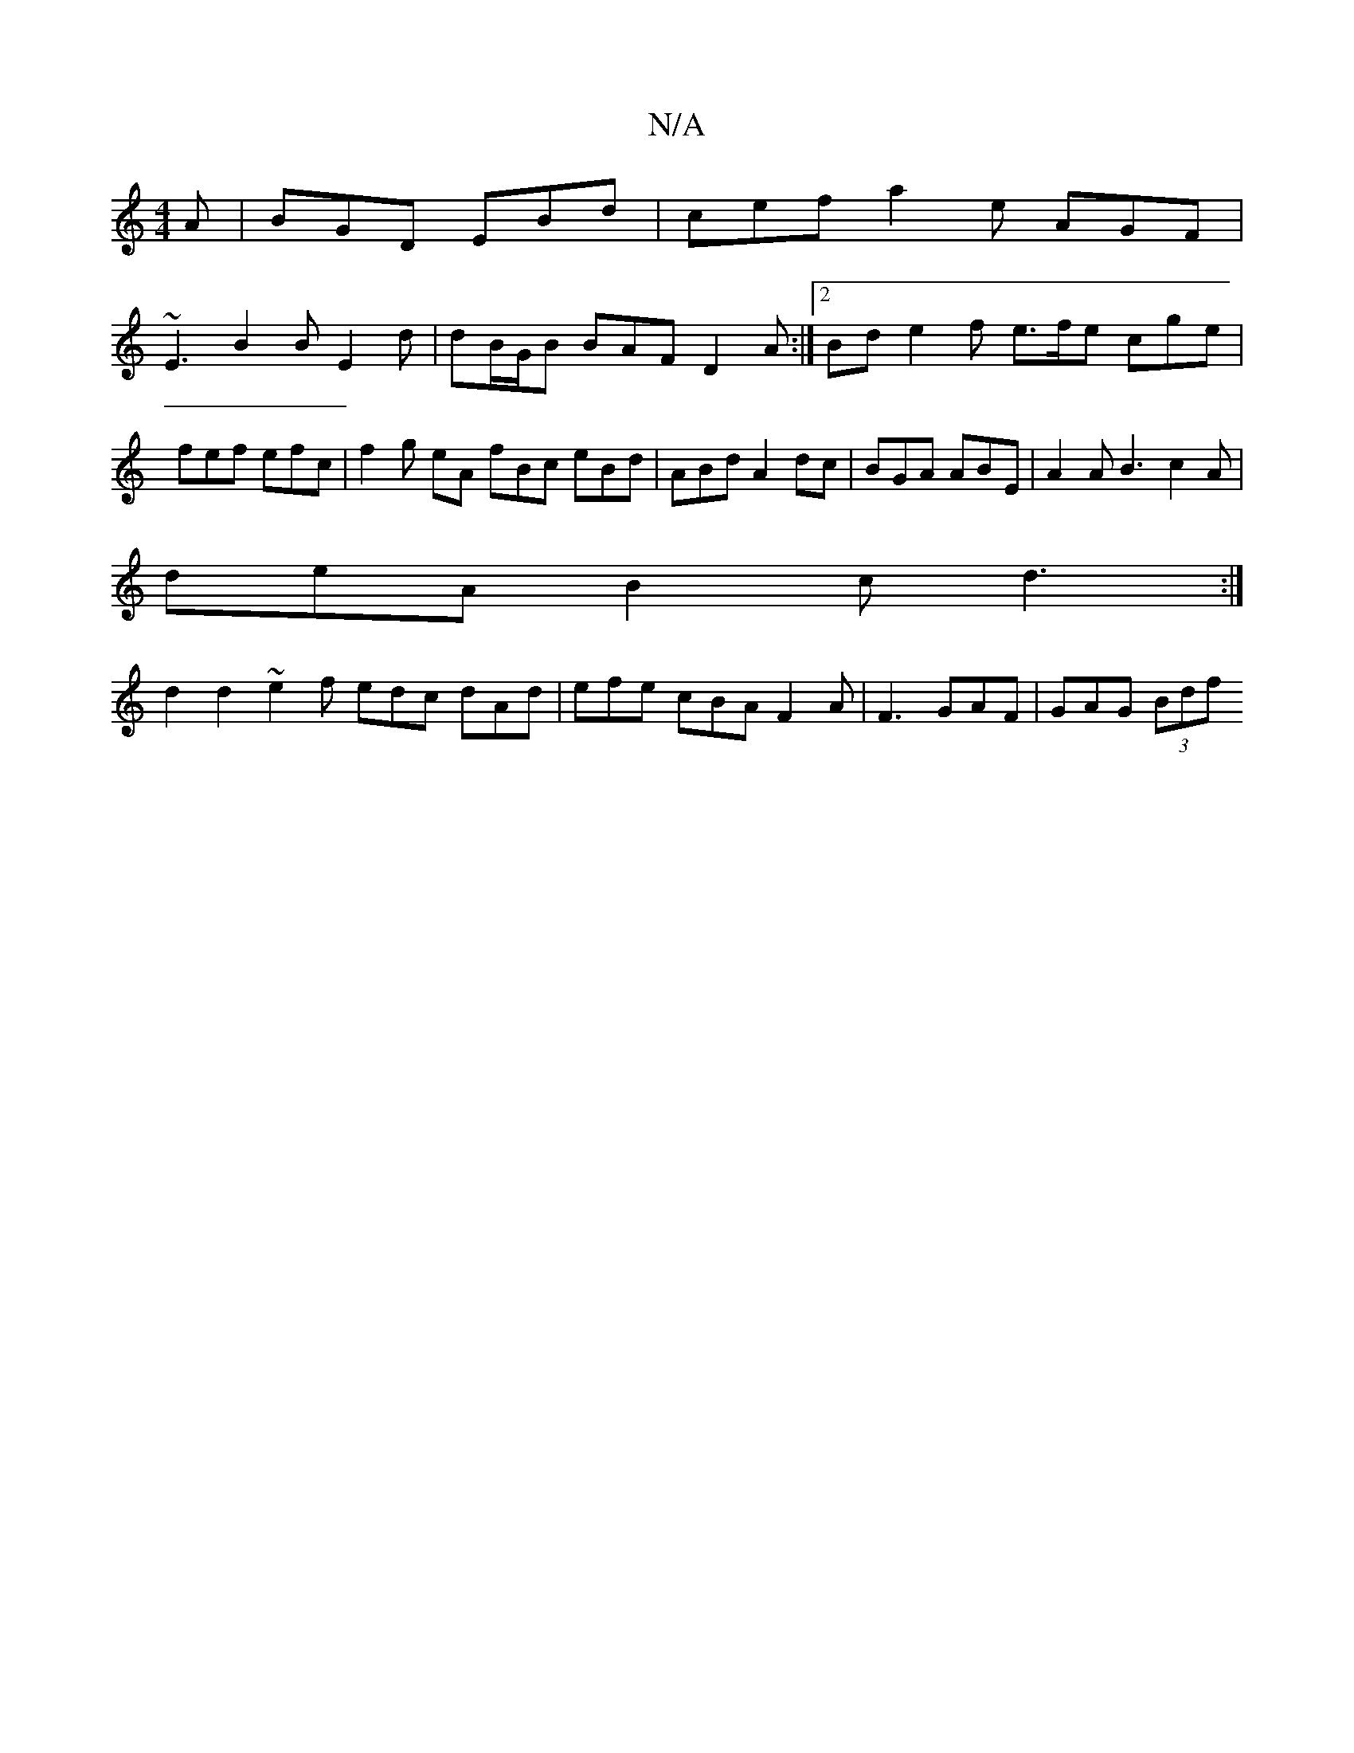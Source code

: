 X:1
T:N/A
M:4/4
R:N/A
K:Cmajor
2A|BGD EBd|cef a2e AGF |
~E3 B2 B E2d | dB/G/B BAF D2A :|2 Bd e2 f e>fe cge | fef efc | f2g eA fBc eBd|ABd A2dc | BGA ABE | A2 A B3 c2A |
deA B2c d3 :|
d2d2 ~e2f edc dAd|efe cBA F2A|F3 GAF | GAG (3Bdf